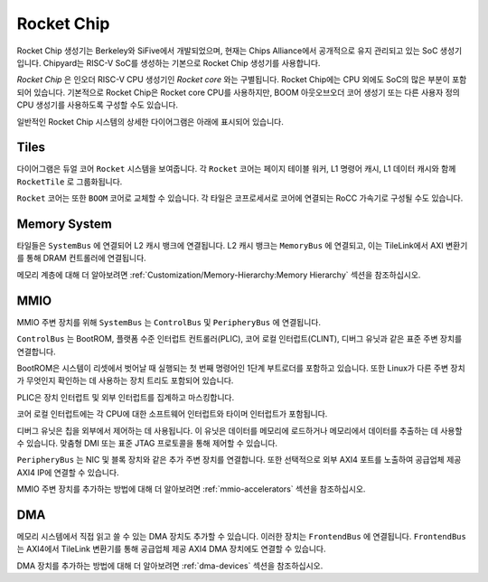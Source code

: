 Rocket Chip
===========

Rocket Chip 생성기는 Berkeley와 SiFive에서 개발되었으며, 현재는 Chips Alliance에서 공개적으로 유지 관리되고 있는 SoC 생성기입니다.
Chipyard는 RISC-V SoC를 생성하는 기본으로 Rocket Chip 생성기를 사용합니다.

`Rocket Chip` 은 인오더 RISC-V CPU 생성기인 `Rocket core` 와는 구별됩니다.
Rocket Chip에는 CPU 외에도 SoC의 많은 부분이 포함되어 있습니다. 기본적으로 Rocket Chip은 Rocket core CPU를 사용하지만, BOOM 아웃오브오더 코어 생성기 또는 다른 사용자 정의 CPU 생성기를 사용하도록 구성할 수도 있습니다.

일반적인 Rocket Chip 시스템의 상세한 다이어그램은 아래에 표시되어 있습니다.

.. image:: ../_static/images/rocketchip-diagram.png

Tiles
-----

다이어그램은 듀얼 코어 ``Rocket`` 시스템을 보여줍니다. 각 ``Rocket`` 코어는 페이지 테이블 워커, L1 명령어 캐시, L1 데이터 캐시와 함께 ``RocketTile`` 로 그룹화됩니다.

``Rocket`` 코어는 또한 ``BOOM`` 코어로 교체할 수 있습니다. 각 타일은 코프로세서로 코어에 연결되는 RoCC 가속기로 구성될 수도 있습니다.

Memory System
-------------
타일들은 ``SystemBus`` 에 연결되어 L2 캐시 뱅크에 연결됩니다. L2 캐시 뱅크는 ``MemoryBus`` 에 연결되고, 이는 TileLink에서 AXI 변환기를 통해 DRAM 컨트롤러에 연결됩니다.

메모리 계층에 대해 더 알아보려면 :ref:`Customization/Memory-Hierarchy:Memory Hierarchy` 섹션을 참조하십시오.

MMIO
----

MMIO 주변 장치를 위해 ``SystemBus`` 는 ``ControlBus`` 및 ``PeripheryBus`` 에 연결됩니다.

``ControlBus`` 는 BootROM, 플랫폼 수준 인터럽트 컨트롤러(PLIC), 코어 로컬 인터럽트(CLINT), 디버그 유닛과 같은 표준 주변 장치를 연결합니다.

BootROM은 시스템이 리셋에서 벗어날 때 실행되는 첫 번째 명령어인 1단계 부트로더를 포함하고 있습니다. 또한 Linux가 다른 주변 장치가 무엇인지 확인하는 데 사용하는 장치 트리도 포함되어 있습니다.

PLIC은 장치 인터럽트 및 외부 인터럽트를 집계하고 마스킹합니다.

코어 로컬 인터럽트에는 각 CPU에 대한 소프트웨어 인터럽트와 타이머 인터럽트가 포함됩니다.

디버그 유닛은 칩을 외부에서 제어하는 데 사용됩니다. 이 유닛은 데이터를 메모리에 로드하거나 메모리에서 데이터를 추출하는 데 사용할 수 있습니다. 맞춤형 DMI 또는 표준 JTAG 프로토콜을 통해 제어할 수 있습니다.

``PeripheryBus`` 는 NIC 및 블록 장치와 같은 추가 주변 장치를 연결합니다.
또한 선택적으로 외부 AXI4 포트를 노출하여 공급업체 제공 AXI4 IP에 연결할 수 있습니다.

MMIO 주변 장치를 추가하는 방법에 대해 더 알아보려면 :ref:`mmio-accelerators` 섹션을 참조하십시오.

DMA
---

메모리 시스템에서 직접 읽고 쓸 수 있는 DMA 장치도 추가할 수 있습니다. 이러한 장치는 ``FrontendBus`` 에 연결됩니다. ``FrontendBus`` 는 AXI4에서 TileLink 변환기를 통해 공급업체 제공 AXI4 DMA 장치에도 연결할 수 있습니다.

DMA 장치를 추가하는 방법에 대해 더 알아보려면 :ref:`dma-devices` 섹션을 참조하십시오.

